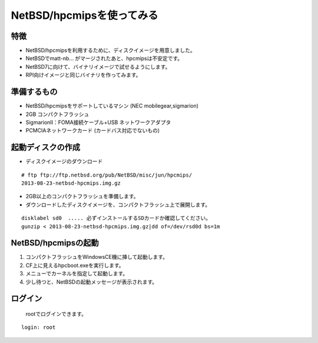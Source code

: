 .. 
 Copyright (c) 2013-6 Jun Ebihara All rights reserved.
 Redistribution and use in source and binary forms, with or without
 modification, are permitted provided that the following conditions
 are met:
 1. Redistributions of source code must retain the above copyright
    notice, this list of conditions and the following disclaimer.
 2. Redistributions in binary form must reproduce the above copyright
    notice, this list of conditions and the following disclaimer in the
    documentation and/or other materials provided with the distribution.
 THIS SOFTWARE IS PROVIDED BY THE AUTHOR ``AS IS'' AND ANY EXPRESS OR
 IMPLIED WARRANTIES, INCLUDING, BUT NOT LIMITED TO, THE IMPLIED WARRANTIES
 OF MERCHANTABILITY AND FITNESS FOR A PARTICULAR PURPOSE ARE DISCLAIMED.
 IN NO EVENT SHALL THE AUTHOR BE LIABLE FOR ANY DIRECT, INDIRECT,
 INCIDENTAL, SPECIAL, EXEMPLARY, OR CONSEQUENTIAL DAMAGES (INCLUDING, BUT
 NOT LIMITED TO, PROCUREMENT OF SUBSTITUTE GOODS OR SERVICES; LOSS OF USE,
 DATA, OR PROFITS; OR BUSINESS INTERRUPTION) HOWEVER CAUSED AND ON ANY
 THEORY OF LIABILITY, WHETHER IN CONTRACT, STRICT LIABILITY, OR TORT
 (INCLUDING NEGLIGENCE OR OTHERWISE) ARISING IN ANY WAY OUT OF THE USE OF
 THIS SOFTWARE, EVEN IF ADVISED OF THE POSSIBILITY OF SUCH DAMAGE.

=================================
NetBSD/hpcmipsを使ってみる
=================================

特徴
----

* NetBSD/hpcmipsを利用するために、ディスクイメージを用意しました。
* NetBSDでmatt-nb... がマージされたあと、hpcmipsは不安定です。
* NetBSD7に向けて、バイナリイメージで試せるようにします。
* RPI向けイメージと同じバイナリを作ってみます。

準備するもの
-------------
* NetBSD/hpcmipsをサポートしているマシン (NEC mobilegear,sigmarion)
* 2GB コンパクトフラッシュ
* SigmarionII：FOMA接続ケーブル+USB ネットワークアダプタ
* PCMCIAネットワークカード (カードバス対応でないもの)

起動ディスクの作成
-------------------
* ディスクイメージのダウンロード

::

 # ftp ftp://ftp.netbsd.org/pub/NetBSD/misc/jun/hpcmips/
 2013-08-23-netbsd-hpcmips.img.gz

* 2GB以上のコンパクトフラッシュを準備します。
* ダウンロードしたディスクイメージを、コンパクトフラッシュ上で展開します。

::

	disklabel sd0  ..... 必ずインストールするSDカードか確認してください。
	gunzip < 2013-08-23-netbsd-hpcmips.img.gz|dd of=/dev/rsd0d bs=1m

NetBSD/hpcmipsの起動
------------------
#. コンパクトフラッシュをWindowsCE機に挿して起動します。
#. CF上に見えるhpcboot.exeを実行します。
#. メニューでカーネルを指定して起動します。
#. 少し待つと、NetBSDの起動メッセージが表示されます。

ログイン
---------

 rootでログインできます。

::

	login: root



